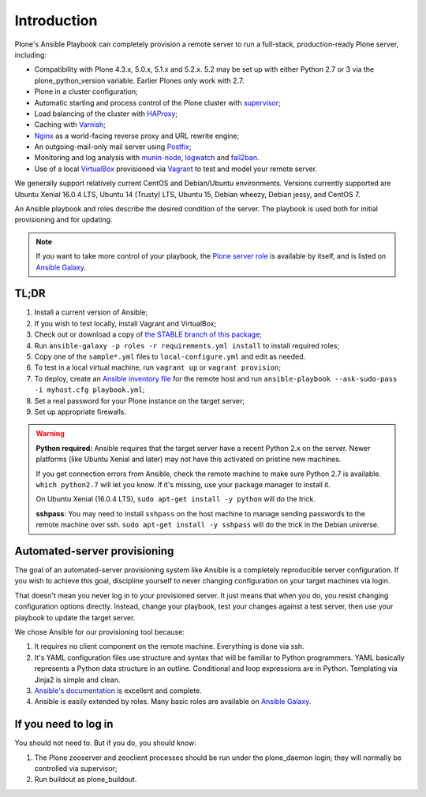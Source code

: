 Introduction
------------

Plone's Ansible Playbook can completely provision a remote server to run a full-stack, production-ready Plone server, including:

* Compatibility with Plone 4.3.x, 5.0.x, 5.1.x and 5.2.x.
  5.2 may be set up with either Python 2.7 or 3 via the plone_python_version variable.
  Earlier Plones only work with 2.7.

* Plone in a cluster configuration;

* Automatic starting and process control of the Plone cluster with `supervisor <http://supervisord.org>`_;

* Load balancing of the cluster with `HAProxy <http://www.haproxy.org/>`_;

* Caching with `Varnish <https://www.varnish-cache.org/>`_;

* `Nginx <http://wiki.nginx.org/Main>`_ as a world-facing reverse proxy and URL rewrite engine;

* An outgoing-mail-only mail server using `Postfix <http://www.postfix.org/>`_;

* Monitoring and log analysis with `munin-node <http://munin-monitoring.org/>`_, `logwatch <http://linuxcommand.org/man_pages/logwatch8.html>`_ and `fail2ban <http://www.fail2ban.org/wiki/index.php/Main_Page>`_.

* Use of a local `VirtualBox <https://www.virtualbox.org/>`_ provisioned via `Vagrant <https://www.vagrantup.com/>`_ to test and model your remote server.

We generally support relatively current CentOS and Debian/Ubuntu environments. Versions currently supported are Ubuntu Xenial 16.0.4 LTS, Ubuntu 14 (Trusty) LTS, Ubuntu 15, Debian wheezy, Debian jessy, and CentOS 7.

An Ansible playbook and roles describe the desired condition of the server. The playbook is used both for initial provisioning and for updating.

.. note ::

    If you want to take more control of your playbook, the `Plone server role <https://github.com/plone/ansible.plone_server>`_ is available by itself, and is listed on `Ansible Galaxy <https://galaxy.ansible.com/list#/roles/2212>`__.

TL;DR
^^^^^

1. Install a current version of Ansible;

2. If you wish to test locally, install Vagrant and VirtualBox;

3. Check out or download a copy of `the STABLE branch of this package <https://github.com/plone/ansible-playbook>`_;

4. Run ``ansible-galaxy -p roles -r requirements.yml install`` to install required roles;

5. Copy one of the ``sample*.yml`` files to ``local-configure.yml`` and edit as needed.

6. To test in a local virtual machine, run ``vagrant up`` or ``vagrant provision``;

7. To deploy, create an `Ansible inventory file <http://docs.plone.org/external/ansible-playbook/docs/live.html#creating-a-host-file>`_ for the remote host and run ``ansible-playbook --ask-sudo-pass -i myhost.cfg playbook.yml``;

8. Set a real password for your Plone instance on the target server;

9. Set up appropriate firewalls.

.. warning::

    **Python required:** Ansible requires that the target server have a recent Python 2.x on the server. Newer platforms (like Ubuntu Xenial and later) may not have this activated on pristine new machines.

    If you get connection errors from Ansible, check the remote machine to make sure Python 2.7 is available.
    ``which python2.7`` will let you know.
    If it's missing, use your package manager to install it.

    On Ubuntu Xenial (16.0.4 LTS), ``sudo apt-get install -y python`` will do the trick.

    **sshpass**: You may need to install ``sshpass`` on the host machine to manage sending passwords to the remote machine over ssh. ``sudo apt-get install -y sshpass`` will do the trick in the Debian universe.


Automated-server provisioning
^^^^^^^^^^^^^^^^^^^^^^^^^^^^^

The goal of an automated-server provisioning system like Ansible is a completely reproducible server configuration. If you wish to achieve this goal, discipline yourself to never changing configuration on your target machines via login.

That doesn't mean you never log in to your provisioned server. It just means that when you do, you resist changing configuration options directly. Instead, change your playbook, test your changes against a test server, then use your playbook to update the target server.

We chose Ansible for our provisioning tool because:

1) It requires no client component on the remote machine. Everything is done via ssh.

2) It's YAML configuration files use structure and syntax that will be familiar to Python programmers. YAML basically represents a Python data structure in an outline. Conditional and loop expressions are in Python. Templating via Jinja2 is simple and clean.

3) `Ansible's documentation <http://docs.ansible.com>`_ is excellent and complete.

4) Ansible is easily extended by roles. Many basic roles are available on `Ansible Galaxy <http://galaxy.ansible.com>`__.


If you need to log in
^^^^^^^^^^^^^^^^^^^^^

You should not need to. But if you do, you should know:

1) The Plone zeoserver and zeoclient processes should be run under the plone_daemon login; they will normally be controlled via supervisor;

2) Run buildout as plone_buildout.
